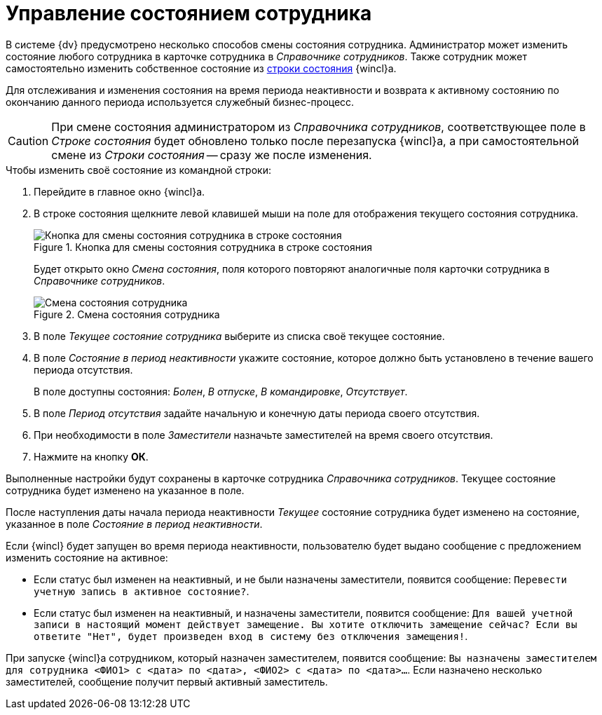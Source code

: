 = Управление состоянием сотрудника

В системе {dv} предусмотрено несколько способов смены состояния сотрудника. Администратор может изменить состояние любого сотрудника в карточке сотрудника в _Справочнике сотрудников_. Также сотрудник может самостоятельно изменить собственное состояние из xref:interface-status-bar.adoc[строки состояния] {wincl}а.

Для отслеживания и изменения состояния на время периода неактивности и возврата к активному состоянию по окончанию данного периода используется служебный бизнес-процесс.

[CAUTION]
====
При смене состояния администратором из _Справочника сотрудников_, соответствующее поле в _Строке состояния_ будет обновлено только после перезапуска {wincl}а, а при самостоятельной смене из _Строки состояния_ -- сразу же после изменения.
====

.Чтобы изменить своё состояние из командной строки:
. Перейдите в главное окно {wincl}а.
. В строке состояния щелкните левой клавишей мыши на поле для отображения текущего состояния сотрудника.
+
.Кнопка для смены состояния сотрудника в строке состояния
image::employee-change-status.png[Кнопка для смены состояния сотрудника в строке состояния]
+
Будет открыто окно _Смена состояния_, поля которого повторяют аналогичные поля карточки сотрудника в _Справочнике сотрудников_.
+
.Смена состояния сотрудника
image::employee-status-window.png[Смена состояния сотрудника]
+
. В поле _Текущее состояние сотрудника_ выберите из списка своё текущее состояние.
. В поле _Состояние в период неактивности_ укажите состояние, которое должно быть установлено в течение вашего периода отсутствия.
+
В поле доступны состояния: _Болен_, _В отпуске_, _В командировке_, _Отсутствует_.
+
. В поле _Период отсутствия_ задайте начальную и конечную даты периода своего отсутствия.
. При необходимости в поле _Заместители_ назначьте заместителей на время своего отсутствия.
. Нажмите на кнопку *ОК*.

Выполненные настройки будут сохранены в карточке сотрудника _Справочника сотрудников_. Текущее состояние сотрудника будет изменено на указанное в поле.

После наступления даты начала периода неактивности _Текущее_ состояние сотрудника будет изменено на состояние, указанное в поле _Состояние в период неактивности_.

Если {wincl} будет запущен во время периода неактивности, пользователю будет выдано сообщение с предложением изменить состояние на активное:

* Если статус был изменен на неактивный, и не были назначены заместители, появится сообщение: `Перевести учетную запись в активное состояние?`.
* Если статус был изменен на неактивный, и назначены заместители, появится сообщение: `Для вашей учетной записи в настоящий момент действует замещение. Вы хотите отключить замещение сейчас? Если вы ответите "Нет", будет произведен вход в систему без отключения замещения!`.

При запуске {wincl}а сотрудником, который назначен заместителем, появится сообщение: `Вы назначены заместителем для сотрудника <ФИО1> с <дата> по <дата>, <ФИО2> с <дата> по <дата>…`. Если назначено несколько заместителей, сообщение получит первый активный заместитель.
